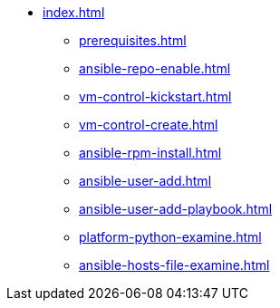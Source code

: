 * xref:index.adoc[]
** xref:prerequisites.adoc[]
** xref:ansible-repo-enable.adoc[]
** xref:vm-control-kickstart.adoc[]
** xref:vm-control-create.adoc[]
** xref:ansible-rpm-install.adoc[]
** xref:ansible-user-add.adoc[]
** xref:ansible-user-add-playbook.adoc[]
** xref:platform-python-examine.adoc[]
** xref:ansible-hosts-file-examine.adoc[]
